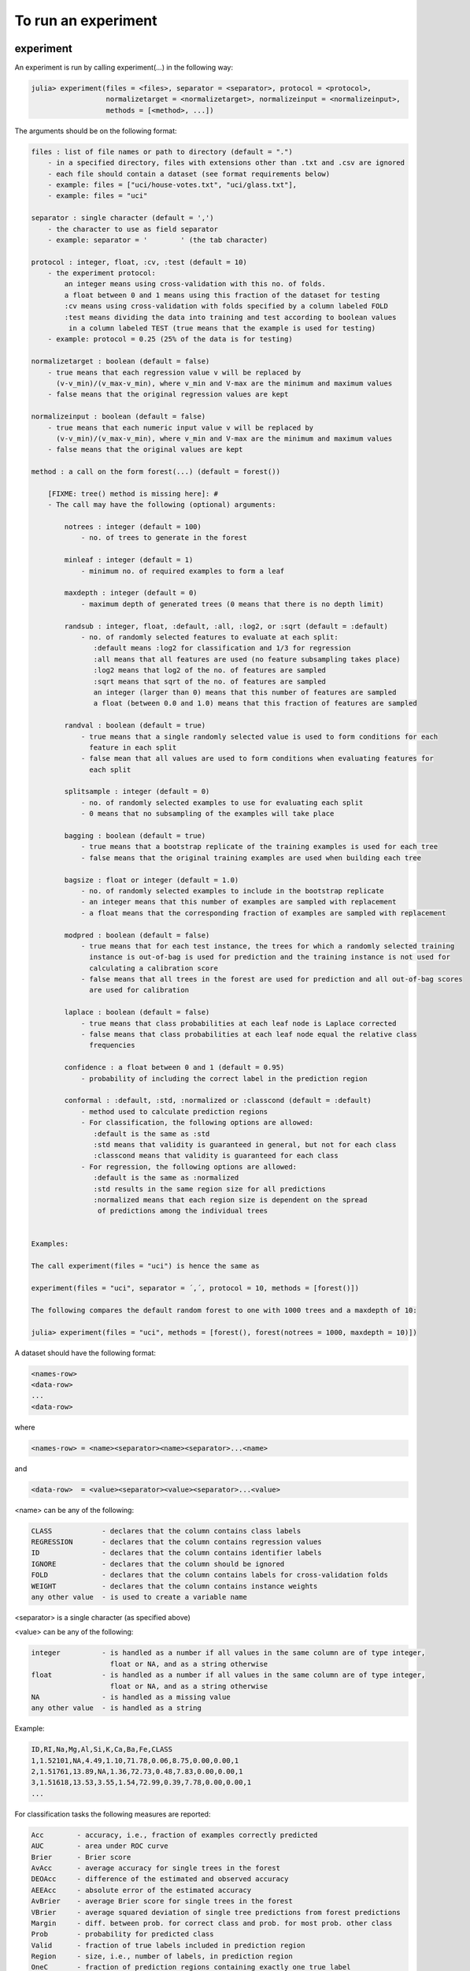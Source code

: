 .. _To run an experiment:

To run an experiment
==============================================================

.. DO NOT EDIT: this file is generated from Julia source.

experiment 
^^^^^^^^^^^^^^^^^^^^^^^^^^^^
An experiment is run by calling experiment(...) in the following way:

.. code-block:: julia

    julia> experiment(files = <files>, separator = <separator>, protocol = <protocol>,
                      normalizetarget = <normalizetarget>, normalizeinput = <normalizeinput>,
                      methods = [<method>, ...])

The arguments should be on the following format:

.. code-block:: julia

    files : list of file names or path to directory (default = ".")
        - in a specified directory, files with extensions other than .txt and .csv are ignored
        - each file should contain a dataset (see format requirements below)
        - example: files = ["uci/house-votes.txt", "uci/glass.txt"],
        - example: files = "uci"
    
    separator : single character (default = ',')
        - the character to use as field separator
        - example: separator = '	' (the tab character)
    
    protocol : integer, float, :cv, :test (default = 10)
        - the experiment protocol:
            an integer means using cross-validation with this no. of folds.
            a float between 0 and 1 means using this fraction of the dataset for testing
            :cv means using cross-validation with folds specified by a column labeled FOLD
            :test means dividing the data into training and test according to boolean values
             in a column labeled TEST (true means that the example is used for testing)
        - example: protocol = 0.25 (25% of the data is for testing)
    
    normalizetarget : boolean (default = false)
        - true means that each regression value v will be replaced by
          (v-v_min)/(v_max-v_min), where v_min and V-max are the minimum and maximum values
        - false means that the original regression values are kept
    
    normalizeinput : boolean (default = false)
        - true means that each numeric input value v will be replaced by
          (v-v_min)/(v_max-v_min), where v_min and V-max are the minimum and maximum values
        - false means that the original values are kept
    
    method : a call on the form forest(...) (default = forest())
    
        [FIXME: tree() method is missing here]: #
        - The call may have the following (optional) arguments:
    
            notrees : integer (default = 100)
                - no. of trees to generate in the forest
    
            minleaf : integer (default = 1)
                - minimum no. of required examples to form a leaf
    
            maxdepth : integer (default = 0)
                - maximum depth of generated trees (0 means that there is no depth limit)
    
            randsub : integer, float, :default, :all, :log2, or :sqrt (default = :default)
                - no. of randomly selected features to evaluate at each split:
                   :default means :log2 for classification and 1/3 for regression
                   :all means that all features are used (no feature subsampling takes place)
                   :log2 means that log2 of the no. of features are sampled
                   :sqrt means that sqrt of the no. of features are sampled
                   an integer (larger than 0) means that this number of features are sampled
                   a float (between 0.0 and 1.0) means that this fraction of features are sampled
    
            randval : boolean (default = true)
                - true means that a single randomly selected value is used to form conditions for each
                  feature in each split
                - false mean that all values are used to form conditions when evaluating features for
                  each split
    
            splitsample : integer (default = 0)
                - no. of randomly selected examples to use for evaluating each split
                - 0 means that no subsampling of the examples will take place
    
            bagging : boolean (default = true)
                - true means that a bootstrap replicate of the training examples is used for each tree
                - false means that the original training examples are used when building each tree
    
            bagsize : float or integer (default = 1.0)
                - no. of randomly selected examples to include in the bootstrap replicate
                - an integer means that this number of examples are sampled with replacement
                - a float means that the corresponding fraction of examples are sampled with replacement
    
            modpred : boolean (default = false)
                - true means that for each test instance, the trees for which a randomly selected training
                  instance is out-of-bag is used for prediction and the training instance is not used for
                  calculating a calibration score
                - false means that all trees in the forest are used for prediction and all out-of-bag scores
                  are used for calibration
    
            laplace : boolean (default = false)
                - true means that class probabilities at each leaf node is Laplace corrected
                - false means that class probabilities at each leaf node equal the relative class
                  frequencies
    
            confidence : a float between 0 and 1 (default = 0.95)
                - probability of including the correct label in the prediction region
    
            conformal : :default, :std, :normalized or :classcond (default = :default)
                - method used to calculate prediction regions
                - For classification, the following options are allowed:
                   :default is the same as :std
                   :std means that validity is guaranteed in general, but not for each class
                   :classcond means that validity is guaranteed for each class
                - For regression, the following options are allowed:
                   :default is the same as :normalized
                   :std results in the same region size for all predictions
                   :normalized means that each region size is dependent on the spread
                    of predictions among the individual trees
    
    
    Examples:
    
    The call experiment(files = "uci") is hence the same as
    
    experiment(files = "uci", separator = ´,´, protocol = 10, methods = [forest()])
    
    The following compares the default random forest to one with 1000 trees and a maxdepth of 10:
    
    julia> experiment(files = "uci", methods = [forest(), forest(notrees = 1000, maxdepth = 10)])

A dataset should have the following format:

.. code-block:: julia

    <names-row>
    <data-row>
    ...
    <data-row>

where

.. code-block:: julia

    <names-row> = <name><separator><name><separator>...<name>

and

.. code-block:: julia

    <data-row>  = <value><separator><value><separator>...<value>

<name> can be any of the following:

.. code-block:: julia

        CLASS            - declares that the column contains class labels
        REGRESSION       - declares that the column contains regression values
        ID               - declares that the column contains identifier labels
        IGNORE           - declares that the column should be ignored
        FOLD             - declares that the column contains labels for cross-validation folds
        WEIGHT           - declares that the column contains instance weights
        any other value  - is used to create a variable name

<separator> is a single character (as specified above)

<value> can be any of the following:

.. code-block:: julia

        integer          - is handled as a number if all values in the same column are of type integer,
                           float or NA, and as a string otherwise
        float            - is handled as a number if all values in the same column are of type integer,
                           float or NA, and as a string otherwise
        NA               - is handled as a missing value
        any other value  - is handled as a string

Example:

.. code-block:: julia

    ID,RI,Na,Mg,Al,Si,K,Ca,Ba,Fe,CLASS
    1,1.52101,NA,4.49,1.10,71.78,0.06,8.75,0.00,0.00,1
    2,1.51761,13.89,NA,1.36,72.73,0.48,7.83,0.00,0.00,1
    3,1.51618,13.53,3.55,1.54,72.99,0.39,7.78,0.00,0.00,1
    ...

For classification tasks the following measures are reported:

.. code-block:: julia

        Acc        - accuracy, i.e., fraction of examples correctly predicted
        AUC        - area under ROC curve
        Brier      - Brier score
        AvAcc      - average accuracy for single trees in the forest
        DEOAcc     - difference of the estimated and observed accuracy
        AEEAcc     - absolute error of the estimated accuracy
        AvBrier    - average Brier score for single trees in the forest
        VBrier     - average squared deviation of single tree predictions from forest predictions
        Margin     - diff. between prob. for correct class and prob. for most prob. other class
        Prob       - probability for predicted class
        Valid      - fraction of true labels included in prediction region
        Region     - size, i.e., number of labels, in prediction region
        OneC       - fraction of prediction regions containing exactly one true label
        Size       - the number of nodes in the forest
        Time       - the total time taken for both training and testing

For regression tasks the following measures are reported:

.. code-block:: julia

        MSE        - mean squared error
        Corr       - the Pearson correlation between predicted and actual values
        AvMSE      - average mean squared error for single trees in the forest
        VarMSE     - average squared deviation of single tree predictions from forest predictions
        DEOMSE     - difference of the estimated and observed MSE
        AEEMSE     - absolute error of the estimated MSE
        Valid      - fraction of true labels included in prediction region
        Region     - average size of prediction region
        Size       - the number of nodes in the forest
        Time       - the total time taken for both training and testing


---------

runexp 
^^^^^^^^^^^^^^^^^^^^^^^^^^^^
``runexp`` is used to test the performance of the library on a number of test sets


---------

